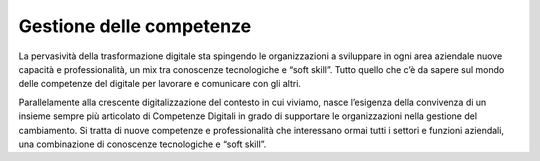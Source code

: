 Gestione delle competenze
=========================

La pervasività della trasformazione digitale sta spingendo le organizzazioni a sviluppare in ogni area aziendale nuove capacità e professionalità, un mix tra conoscenze tecnologiche e “soft skill”. Tutto quello che c’è da sapere sul mondo delle competenze del digitale per lavorare e comunicare con gli altri.

Parallelamente alla crescente digitalizzazione del contesto in cui viviamo, nasce l’esigenza della convivenza di un insieme sempre più articolato di Competenze Digitali in grado di supportare le organizzazioni nella gestione del cambiamento. Si tratta di nuove competenze e professionalità che interessano ormai tutti i settori e funzioni aziendali, una combinazione di conoscenze tecnologiche e “soft skill”.
